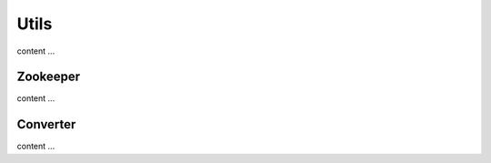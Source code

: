 ======
Utils
======

content ...

Zookeeper
==========

content ...

Converter
==========

content ...
